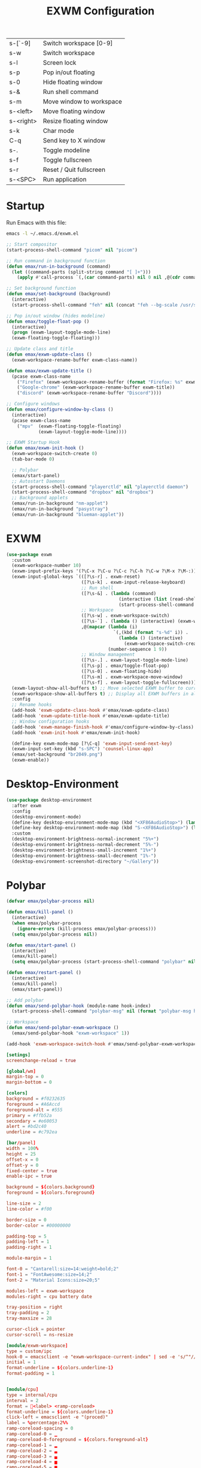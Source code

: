 #+TITLE: EXWM Configuration
#+PROPERTY: header-args:emacs-lisp :tangle ./exwm.el

| s-[`-9]   | Switch workspace [0-9]   |
| s-w       | Switch workspace         |
| s-l       | Screen lock              |
| s-p       | Pop in/out floating      |
| s-0       | Hide floating window     |
| s-&       | Run shell command        |
| s-m       | Move window to workspace |
| s-<left>  | Move floating window     |
| s-<right> | Resize floating window   |
| s-k       | Char mode                |
| C-q       | Send key to X window     |
| s-.       | Toggle modeline          |
| s-f       | Toggle fullscreen        |
| s-r       | Reset / Quit fullscreen  |
| s-<SPC>   | Run application          |

* Startup
Run Emacs with this file:
#+BEGIN_SRC bash
emacs -l ~/.emacs.d/exwm.el
#+END_SRC


#+BEGIN_SRC emacs-lisp
;; Start compositor
(start-process-shell-command "picom" nil "picom")

;; Run command in background function
(defun emax/run-in-background (command)
  (let ((command-parts (split-string command "[ ]+")))
    (apply #'call-process `(,(car command-parts) nil 0 nil ,@(cdr command-parts)))))

;; Set background function
(defun emax/set-background (background)
  (interactive)
  (start-process-shell-command "feh" nil (concat "feh --bg-scale /usr/share/backgrounds/" background)))

;; Pop in/out window (hides modeline)
(defun emax/toggle-float-pop ()
  (interactive)
  (progn (exwm-layout-toggle-mode-line)
  (exwm-floating-toggle-floating)))

;; Update class and title
(defun emax/exwm-update-class ()
  (exwm-workspace-rename-buffer exwm-class-name))

(defun emax/exwm-update-title ()
  (pcase exwm-class-name
    ("Firefox" (exwm-workspace-rename-buffer (format "Firefox: %s" exwm-title)))
    ("Google-chrome" (exwm-workspace-rename-buffer exwm-title))
    ("discord" (exwm-workspace-rename-buffer "Discord"))))

;; Configure windows
(defun emax/configure-window-by-class ()
  (interactive)
  (pcase exwm-class-name
    ("mpv"  (exwm-floating-toggle-floating)
            (exwm-layout-toggle-mode-line))))

;; EXWM Startup Hook
(defun emax/exwm-init-hook ()
  (exwm-workspace-switch-create 0)
  (tab-bar-mode 0)

  ;; Polybar
  (emax/start-panel)
  ;; Autostart Daemons
  (start-process-shell-command "playerctld" nil "playerctld daemon")
  (start-process-shell-command "dropbox" nil "dropbox")
  ;; Background applets
  (emax/run-in-background "nm-applet")
  (emax/run-in-background "pasystray")
  (emax/run-in-background "blueman-applet"))
#+END_SRC


* EXWM
#+BEGIN_SRC emacs-lisp
(use-package exwm
  :custom
  (exwm-workspace-number 10)
  (exwm-input-prefix-keys '(?\C-x ?\C-u ?\C-c ?\C-h ?\C-w ?\M-x ?\M-:))
  (exwm-input-global-keys `(([?\s-r] . exwm-reset)
                            ([?\s-k] . exwm-input-release-keyboard)
                            ;; Run shell
                            ([?\s-&] . (lambda (command)
                                          (interactive (list (read-shell-command "λ ")))
                                          (start-process-shell-command command nil command)))
                            ;; Workspace
                            ([?\s-w] . exwm-workspace-switch)
                            ([?\s-`] . (lambda () (interactive) (exwm-workspace-switch-create 0)))
                            ,@(mapcar (lambda (i)
                                        `(,(kbd (format "s-%d" i)) .
                                          (lambda () (interactive)
                                            (exwm-workspace-switch-create ,i))))
                                      (number-sequence 1 9))
                            ;; Window management
                            ([?\s-.] . exwm-layout-toggle-mode-line)
                            ([?\s-p] . emax/toggle-float-pop)
                            ([?\s-0] . exwm-floating-hide)
                            ([?\s-m] . exwm-workspace-move-window)
                            ([?\s-f] . exwm-layout-toggle-fullscreen)))
  (exwm-layout-show-all-buffers t) ;; Move selected EXWM buffer to current workspace
  (exwm-workspace-show-all-buffers t) ;; Display all EXWM buffers in all workspaces
  :config
  ;; Rename hooks
  (add-hook 'exwm-update-class-hook #'emax/exwm-update-class)
  (add-hook 'exwm-update-title-hook #'emax/exwm-update-title)
  ;; Window configuration hooks
  (add-hook 'exwm-manage-finish-hook #'emax/configure-window-by-class)
  (add-hook 'exwm-init-hook #'emax/exwm-init-hook)

  (define-key exwm-mode-map [?\C-q] 'exwm-input-send-next-key)
  (exwm-input-set-key (kbd "s-SPC") 'counsel-linux-app)
  (emax/set-background "br2049.png")
  (exwm-enable))
#+END_SRC


* Desktop-Environment
#+BEGIN_SRC emacs-lisp
(use-package desktop-environment
  :after exwm
  :config
  (desktop-environment-mode)
  (define-key desktop-environment-mode-map (kbd "<XF86AudioStop>") (lambda () (interactive) (shell-command "playerctld shift")))
  (define-key desktop-environment-mode-map (kbd "S-<XF86AudioStop>") (lambda () (interactive) (shell-command "playerctld unshift")))
  :custom
  (desktop-environment-brightness-normal-increment "5%+")
  (desktop-environment-brightness-normal-decrement "5%-")
  (desktop-environment-brightness-small-increment "1%+")
  (desktop-environment-brightness-small-decrement "1%-")
  (desktop-environment-screenshot-directory "~/Gallery"))
#+END_SRC


* Polybar
#+BEGIN_SRC emacs-lisp
(defvar emax/polybar-process nil)

(defun emax/kill-panel ()
  (interactive)
  (when emax/polybar-process
    (ignore-errors (kill-process emax/polybar-process)))
  (setq emax/polybar-process nil))

(defun emax/start-panel ()
  (interactive)
  (emax/kill-panel)
  (setq emax/polybar-process (start-process-shell-command "polybar" nil "polybar panel")))

(defun emax/restart-panel ()
  (interactive)
  (emax/kill-panel)
  (emax/start-panel))

;; Add polybar
(defun emax/send-polybar-hook (module-name hook-index)
  (start-process-shell-command "polybar-msg" nil (format "polybar-msg hook %s %s" module-name hook-index)))

;; Workspace
(defun emax/send-polybar-exwm-workspace ()
  (emax/send-polybar-hook "exwm-workspace" 1))

(add-hook 'exwm-workspace-switch-hook #'emax/send-polybar-exwm-workspace)
#+END_SRC

#+BEGIN_SRC conf :tangle ~/.config/polybar/config :mkdirp yes
[setings]
screenchange-reload = true

[global/wm]
margin-top = 0
margin-bottom = 0

[colors]
background = #f0232635
foreground = #A6Accd
foreground-alt = #555
primary = #ffb52a
secondary = #e60053
alert = #bd2c40
underline = #c792ea

[bar/panel]
width = 100%
height = 25
offset-x = 0
offset-y = 0
fixed-center = true
enable-ipc = true

background = ${colors.background}
foreground = ${colors.foreground}

line-size = 2
line-color = #f00

border-size = 0
border-color = #00000000

padding-top = 5
padding-left = 1
padding-right = 1

module-margin = 1

font-0 = "Cantarell:size=14:weight=bold;2"
font-1 = "FontAwesome:size=14;2"
font-2 = "Material Icons:size=20;5"

modules-left = exwm-workspace
modules-right = cpu battery date

tray-position = right
tray-padding = 2
tray-maxsize = 28

cursor-click = pointer
cursor-scroll = ns-resize

[module/exwm-workspace]
type = custom/ipc
hook-0 = emacsclient -e "exwm-workspace-current-index" | sed -e 's/^"//' -e 's/"$//'
initial = 1
format-underline = ${colors.underline-1}
format-padding = 1


[module/cpu]
type = internal/cpu
interval = 2
format = <label> <ramp-coreload>
format-underline = ${colors.underline-1}
click-left = emacsclient -e "(proced)"
label = %percentage:2%%
ramp-coreload-spacing = 0
ramp-coreload-0 = ▁
ramp-coreload-0-foreground = ${colors.foreground-alt}
ramp-coreload-1 = ▂
ramp-coreload-2 = ▃
ramp-coreload-3 = ▄
ramp-coreload-4 = ▅
ramp-coreload-5 = ▆
ramp-coreload-6 = ▇


[module/date]
type = internal/date
interval = 5

date = "%a %b %e"
date-alt = "%A %B %d %Y"

time = %l:%M %p
time-alt = %H:%M:%S

format-prefix-foreground = ${colors.foreground-alt}
format-underline = ${colors.underline-1}

label = %date% %time%


[module/battery]
type = internal/battery
battery = BAT0
adapter = ADP1
full-at = 94
time-format = %-l:%M

label-charging = %percentage%% / %time%
format-charging = <animation-charging> <label-charging>
format-charging-underline = ${colors.underline-1}

label-discharging = %percentage%% / %time%
format-discharging = <ramp-capacity> <label-discharging>
format-discharging-underline = ${self.format-charging-underline}

format-full = <ramp-capacity> <label-full>
format-full-underline = ${self.format-charging-underline}

ramp-capacity-0 = 
ramp-capacity-1 = 
ramp-capacity-2 = 
ramp-capacity-3 = 
ramp-capacity-4 = 

animation-charging-0 = 
animation-charging-1 = 
animation-charging-2 = 
animation-charging-3 = 
animation-charging-4 = 
animation-charging-framerate = 750
#+END_SRC
